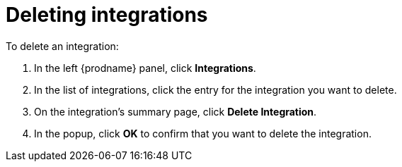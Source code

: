 [id='deleting-integrations']
= Deleting integrations

To delete an integration:

. In the left {prodname} panel, click *Integrations*.
. In the list of integrations, click the entry for the integration
you want to delete.
. On the integration's summary page, click *Delete Integration*.
. In the popup, click *OK* to confirm that you want to delete the integration.
